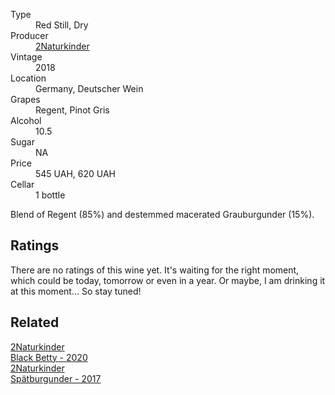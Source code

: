 #+attr_html: :class wine-main-image
[[file:/images/c6/ee1a63-d3c8-411a-8d0c-36526e249dd8/2022-09-26-19-04-02-C22A4F5B-77FA-48AB-B9BD-18E8B0E2099F-1-102-o.webp]]

- Type :: Red Still, Dry
- Producer :: [[barberry:/producers/8985ce5e-6689-48fd-a818-ea3b60a6462b][2Naturkinder]]
- Vintage :: 2018
- Location :: Germany, Deutscher Wein
- Grapes :: Regent, Pinot Gris
- Alcohol :: 10.5
- Sugar :: NA
- Price :: 545 UAH, 620 UAH
- Cellar :: 1 bottle

Blend of Regent (85%) and destemmed macerated Grauburgunder (15%).

** Ratings

There are no ratings of this wine yet. It's waiting for the right moment, which could be today, tomorrow or even in a year. Or maybe, I am drinking it at this moment... So stay tuned!

** Related

#+begin_export html
<div class="flex-container">
  <a class="flex-item flex-item-left" href="/wines/26a79e10-55ff-49da-89ce-7b15f48575cf.html">
    <img class="flex-bottle" src="/images/26/a79e10-55ff-49da-89ce-7b15f48575cf/2022-09-26-18-31-05-64E7AB15-13FD-4907-8A1C-EB770A28AED0-1-102-o.webp"></img>
    <section class="h">2Naturkinder</section>
    <section class="h text-bolder">Black Betty - 2020</section>
  </a>

  <a class="flex-item flex-item-right" href="/wines/55243040-cae6-4b3a-ac77-757ca8ab626b.html">
    <img class="flex-bottle" src="/images/55/243040-cae6-4b3a-ac77-757ca8ab626b/2022-09-26-18-48-23-F08621BC-50D5-4624-877B-348C53CF913B-1-102-o.webp"></img>
    <section class="h">2Naturkinder</section>
    <section class="h text-bolder">Spätburgunder - 2017</section>
  </a>

</div>
#+end_export
